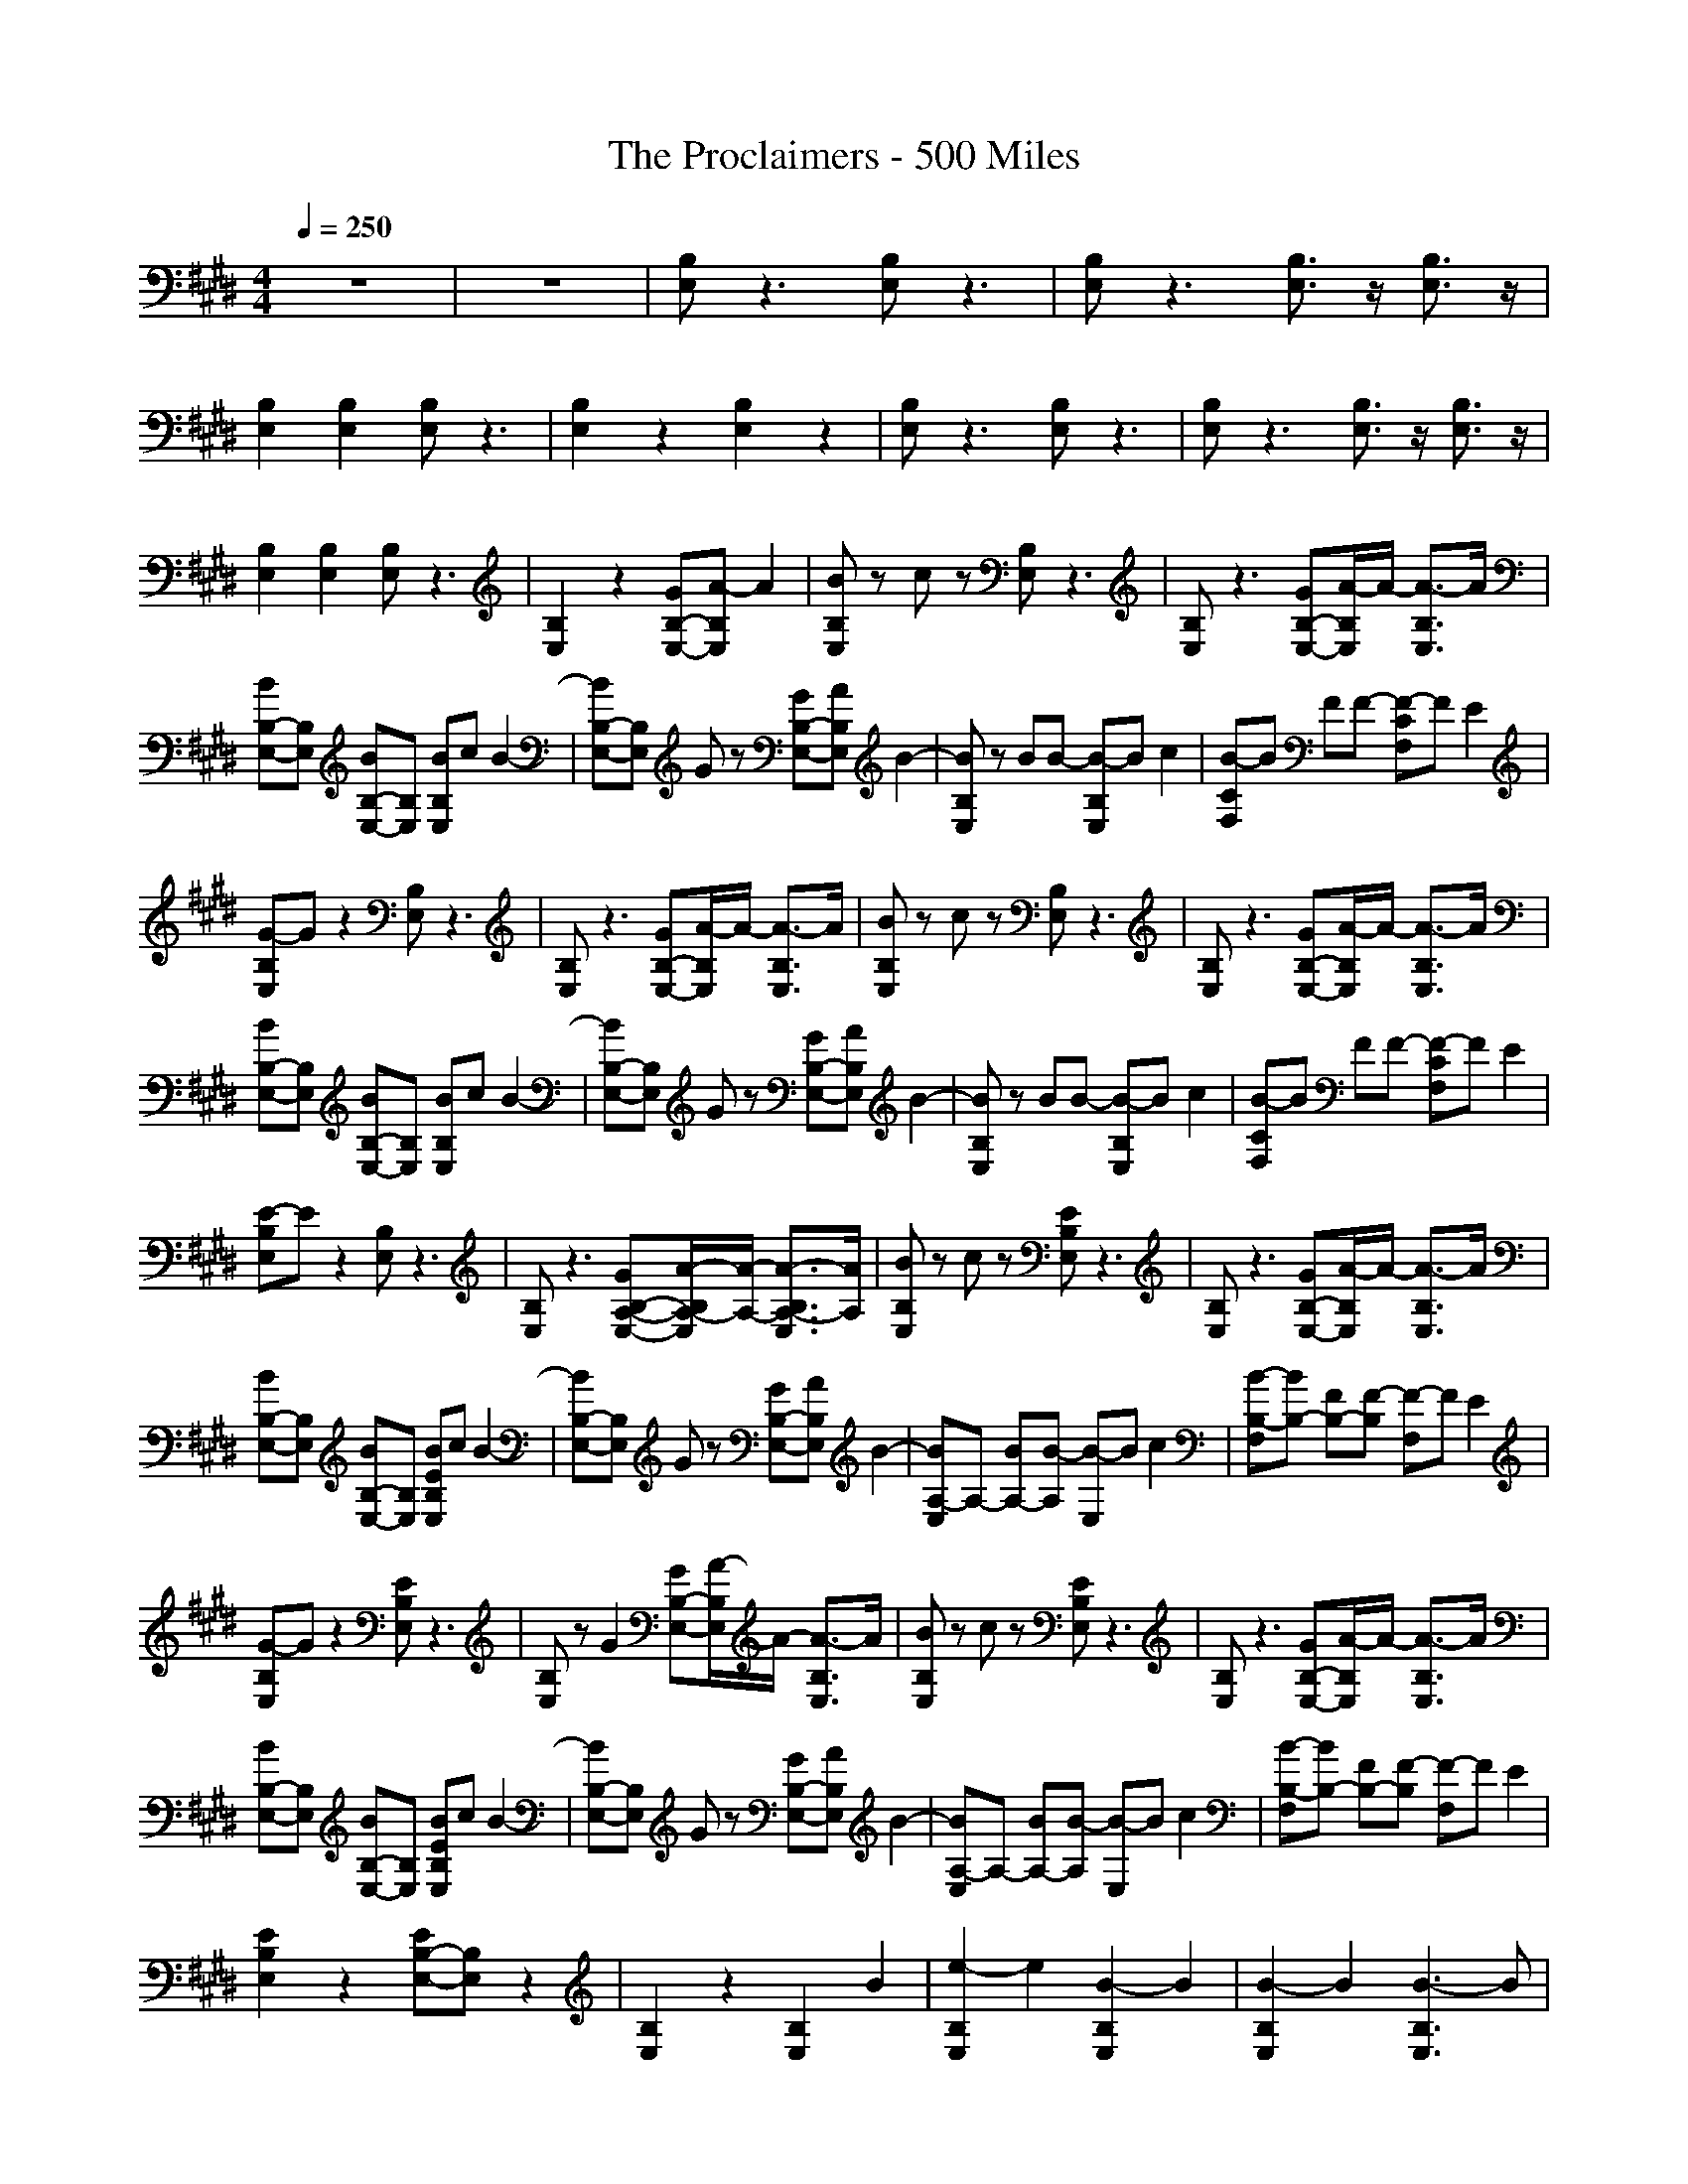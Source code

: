 X: 1
T: The Proclaimers - 500 Miles
N: abceed by Thorsongori
M: 4/4
L: 1/8
Q:1/4=250
K:E
z8|z8|[B,E,]z3 [B,E,]z3|[B,E,]z3 [B,3/2E,3/2]z/2 [B,3/2E,3/2]z/2|
[B,2E,2] [B,2E,2] [B,E,]z3|[B,2E,2] z2 [B,2E,2] z2|[B,E,]z3 [B,E,]z3|[B,E,]z3 [B,3/2E,3/2]z/2 [B,3/2E,3/2]z/2|
[B,2E,2] [B,2E,2] [B,E,]z3|[B,2E,2] z2 [GB,-E,-][A-B,E,] A2|[BB,E,]z cz [B,E,]z3|[B,E,]z3 [GB,-E,-][A/2-B,/2E,/2]A/2- [A3/2-B,3/2E,3/2]A/2|
[BB,-E,-][B,E,] [BB,-E,-][B,E,] [BB,E,]c B2-|[BB,-E,-][B,E,] Gz [GB,-E,-][AB,E,] B2-|[BB,E,]z BB- [B-B,E,]B c2|[B-CF,]B FF- [F-CF,]F E2|
[G-B,E,]G z2 [B,E,]z3|[B,E,]z3 [GB,-E,-][A/2-B,/2E,/2]A/2- [A3/2-B,3/2E,3/2]A/2|[BB,E,]z cz [B,E,]z3|[B,E,]z3 [GB,-E,-][A/2-B,/2E,/2]A/2- [A3/2-B,3/2E,3/2]A/2|
[BB,-E,-][B,E,] [BB,-E,-][B,E,] [BB,E,]c B2-|[BB,-E,-][B,E,] Gz [GB,-E,-][AB,E,] B2-|[BB,E,]z BB- [B-B,E,]B c2|[B-CF,]B FF- [F-CF,]F E2|
[E-B,E,]E z2 [B,E,]z3|[B,E,]z3 [GB,-A,-E,-][A/2-B,/2A,/2-E,/2][A/2-A,/2-] [A3/2-B,3/2A,3/2-E,3/2][A/2A,/2]|[BB,E,]z cz [EB,E,]z3|[B,E,]z3 [GB,-E,-][A/2-B,/2E,/2]A/2- [A3/2-B,3/2E,3/2]A/2|
[BB,-E,-][B,E,] [BB,-E,-][B,E,] [BEB,E,]c B2-|[BB,-E,-][B,E,] Gz [GB,-E,-][AB,E,] B2-|[BA,-E,]A,- [BA,-][B-A,] [B-E,]B c2|[B-B,-F,][BB,-] [FB,-][F-B,] [F-F,]F E2|
[G-B,E,]G z2 [EB,E,]z3|[B,E,]z G2 [GB,-E,-][A/2-B,/2E,/2]A/2- [A3/2-B,3/2E,3/2]A/2|[BB,E,]z cz [EB,E,]z3|[B,E,]z3 [GB,-E,-][A/2-B,/2E,/2]A/2- [A3/2-B,3/2E,3/2]A/2|
[BB,-E,-][B,E,] [BB,-E,-][B,E,] [BEB,E,]c B2-|[BB,-E,-][B,E,] Gz [GB,-E,-][AB,E,] B2-|[BA,-E,]A,- [BA,-][B-A,] [B-E,]B c2|[B-B,-F,][BB,-] [FB,-][F-B,] [F-F,]F E2|
[E2B,2E,2] z2 [EB,-E,-][B,E,] z2|[B,2E,2] z2 [B,2E,2] B2|[e2-B,2E,2] e2 [B2-B,2E,2] B2|[B2-B,2E,2] B2 [B3-B,3E,3]B|
[B2-B,2E,2] B2 [B2-B,2E,2] B2|[B2-B,2E,2] B2 [BB,-E,-][B,E,] [e2-B,2E,2]|[e2-E2A,2E,2] e2 [B2-E2A,2E,2] B2|[B2-E2A,2E,2] B2 [A3/2-E3/2A,3/2E,3/2]A/2- [A3/2-F3/2B,3/2F,3/2]A/2|
[G4F4B,4F,4] [F2B,2F,2] z2|[F2B,2F,2] z2 [BF-B,-F,-][FB,F,] [BF-B,-F,-][FB,F,]|[e2-B,2E,2] e2 [B2-B,2E,2] B2|[B2-B,2E,2] B2 [G2B,2-E,2-] [A-B,E,]A|
[B2-B,2E,2] B2 [B2-B,2E,2] B2|[B2-B,2E,2] B2 [B2-B,2E,2] [B2B,2E,2]|[e2-E2A,2E,2] e2 [B2-E2A,2E,2] B2|[B2-E2A,2E,2] B2 [A3/2-E3/2A,3/2E,3/2]A/2- [A3/2-F3/2B,3/2F,3/2]A/2|
[G4F4B,4F,4] [F2B,2F,2] z2|[F2B,2F,2] z2 [G2F2B,2F,2] [A2F2B,2F,2]|[BB,E,]z cz [B,E,]z3|[B,E,]z3 [GB,-E,-][A/2-B,/2E,/2]A/2- [A3/2-B,3/2E,3/2]A/2|
[BB,-E,-][B,E,] [BB,-E,-][B,E,] [BB,E,]c B2-|[BB,-E,-][B,E,] Gz [GB,-E,-][AB,E,] B2-|[BA,-E,]A,- [BA,]B- [B-A,-E,][BA,-] [c-A,]c|[B-B,-F,][BB,-] [FB,]F- [F-B,-F,][FB,-] [E-B,]E|
[G-B,E,]G z2 [B,E,]z3|[B,E,]z G2 [GB,-E,-][A/2-B,/2E,/2]A/2- [A3/2-B,3/2E,3/2]A/2|[BB,E,]z cz [B,E,]z3|[B,E,]z3 [GB,-E,-][A/2-B,/2E,/2]A/2- [A3/2-B,3/2E,3/2]A/2|
[BB,-E,-][B,E,] [BB,-E,-][B,E,] [BB,E,]c B2-|[BB,-E,-][B,E,] Gz [GB,-E,-][AB,E,] B2-|[BA,-E,]A,- [BA,]B- [B-A,-E,][BA,-] [c-A,]c|[B-B,-F,][BB,-] [FB,]F- [F-B,-F,][FB,-] [E-B,]E|
[E2B,2E,2] z2 [B,2E,2] z2|[B,2E,2] z2 [B,2E,2] B2|[e2-B,2E,2] e2 [B2-B,2E,2] B2|[B2-B,2E,2] B2 [B3-B,3E,3]B|
[B2-B,2E,2] B2 [B2-B,2E,2] B2|[B2-B,2E,2] B2 [BB,-E,-][B,E,] [e2-B,2E,2]|[e2-E2A,2E,2] e2 [B2-E2A,2E,2] B2|[B2-E2A,2E,2] B2 [A3/2-E3/2A,3/2E,3/2]A/2- [A3/2-F3/2B,3/2F,3/2]A/2|
[G4F4B,4F,4] [F2B,2F,2] z2|[F2B,2F,2] z2 [BF-B,-F,-][FB,F,] [BF-B,-F,-][FB,F,]|[e2-B,2E,2] e2 [B2-B,2E,2] B2|[B2-B,2E,2] B2 [G2B,2-E,2-] [A-B,E,]A|
[B2-B,2E,2] B2 [B2-B,2E,2] B2|[B2-B,2E,2] B2 [B2-B,2E,2] [B2B,2E,2]|[e2-E2A,2E,2] e2 [B2-E2A,2E,2] B2|[B2-E2A,2E,2] B2 [A3/2-E3/2A,3/2E,3/2]A/2- [A3/2-F3/2B,3/2F,3/2]A/2|
[G4F4B,4F,4] [F2B,2F,2] z2|[F2B,2F,2] z2 [gF-B,-F,-][FB,F,] [g/2F/2-B,/2-F,/2-][F/2-B,/2-F,/2-][g-FB,F,]|[g2E,2-] [eE,]z E,3z|E,3z [gE,-]E,- [g/2E,/2-]E,/2g-|
[g2E,2-] [eE,]z E,3z|E,2- [G-E,]G [G2E,2-] [G-E,]G|[A2A,2-] [AA,]A [A2A,2-] [AA,]A|[B2B,2-] [BB,]B [B2B,2-] [A-B,]A|
[G3-E,3]G E,3z|E,3z [gE,]z [g/2E,/2-]E,/2g-|[g2E,2-] [eE,]z E,3z|E,3z [gE,-]E,- [g/2E,/2-]E,/2g-|
[g2E,2-] [eE,]z E,3z|E,2- [G-E,]G [G2E,2-] [G-E,]G|[A2A,2-] [AA,]A [A2A,2-] [AA,]G|[F2B,2-] [FB,]F [F2B,2-] [E-B,]E|
[E3-E,3]E E,3z|E,3z E,3z|[B,E,]z3 [B,E,]z3|[B,E,]z3 [B,3/2E,3/2]z/2 [B,3/2E,3/2]z/2|
[B,2E,2] [B,2E,2] [B,E,]z3|[B,2E,2] z2 [GB,-E,-][A-B,E,] A2|[BB,E,]z cz [B,E,]z3|[B,E,]z3 [GB,-E,-][A/2-B,/2E,/2]A/2- [A3/2-B,3/2E,3/2]A/2|
[BB,-E,-][B,E,] [BB,-E,-][B,E,] [BB,E,]c B2-|[BB,-E,-][B,E,] Gz [GB,-E,-][AB,E,] B2-|[BA,-E,]A,- [BA,]B- [B-A,-E,][BA,-] [c-A,]c|[B-B,-F,][BB,-] [FB,]F- [F-B,-F,][FB,-] [E-B,]E|
[G-B,E,]G z2 [B,E,]z3|[B,E,]z G2 [GB,-E,-][A/2-B,/2E,/2]A/2- [A3/2-B,3/2E,3/2]A/2|[BB,E,]z cz [B,E,]z3|[B,E,]z3 [GB,-E,-][A/2-B,/2E,/2]A/2- [A3/2-B,3/2E,3/2]A/2|
[BB,-E,-][B,E,] [BB,-E,-][B,E,] [BB,E,]c B2-|[BB,-E,-][B,E,] Gz [GB,-E,-][AB,E,] B2-|[BA,-E,]A,- [BA,]B- [B-A,-E,][BA,-] [c-A,]c|[B-B,-F,][BB,-] [FB,]F- [F-B,-F,][FB,-] [E-B,]E|
[E2B,2E,2] z2 [B,2E,2] z2|[B,2E,2] z2 [B,2E,2] B2|[e2-B,2E,2] e2 [B2-B,2E,2] B2|[B2-B,2E,2] B2 [B3-B,3E,3]B|
[B2-B,2E,2] B2 [B2-B,2E,2] B2|[B2-B,2E,2] B2 [BB,-E,-][B,E,] [e2-B,2E,2]|[e2-E2A,2E,2] e2 [B2-E2A,2E,2] B2|[B2-E2A,2E,2] B2 [A3/2-E3/2A,3/2E,3/2]A/2- [A3/2-F3/2B,3/2F,3/2]A/2|
[G4F4B,4F,4] [F2B,2F,2] z2|[F2B,2F,2] z2 [BF-B,-F,-][FB,F,] [BF-B,-F,-][FB,F,]|[e2-B,2E,2] e2 [B2-B,2E,2] B2|[B2-B,2E,2] B2 [G2B,2-E,2-] [A-B,E,]A|
[B2-B,2E,2] B2 [B2-B,2E,2] B2|[B2-B,2E,2] B2 [B2-B,2E,2] [B2B,2E,2]|[e2-E2A,2E,2] e2 [B2-E2A,2E,2] B2|[B2-E2A,2E,2] B2 [A3/2-E3/2A,3/2E,3/2]A/2- [A3/2-F3/2B,3/2F,3/2]A/2|
[G4F4B,4F,4] [F2B,2F,2] z2|[F2B,2F,2] z2 [gF-B,-F,-][FB,F,] [g/2F/2-B,/2-F,/2-][F/2-B,/2-F,/2-][g-FB,F,]|[g2E,2-] [eE,]z E,3z|E,3z [gE,-]E,- [g/2E,/2-]E,/2g-|
[g2E,2-] [eE,]z E,3z|E,2- [G-E,]G [G2E,2-] [G-E,]G|[A2A,2-] [AA,]A [A2A,2-] [AA,]A|[B2B,2-] [BB,]B [B2B,2-] [A-B,]A|
[G3-E,3]G E,3z|E,3z [gE,]z [g/2E,/2-]E,/2g-|[g2E,2-] [eE,]z E,3z|E,3z [gE,-]E,- [g/2E,/2-]E,/2g-|
[g2E,2-] [eE,]z E,3z|E,2- [G-E,]G [G2E,2-] [G-E,]G|[A2A,2-] [AA,]A [A2A,2-] [AA,]G|[F2B,2-] [FB,]F [F2B,2-] [E-B,]E|
[E3-E,3]E E,3z|E,3z E,z [B-E,]B|[e2-B,2E,2] e2 [B2-B,2E,2] B2|[B2-B,2E,2] B2 [B3-B,3E,3]B|
[B2-B,2E,2] B2 [B2-B,2E,2] B2|[B2-B,2E,2] B2 [BB,-E,-][B,E,] [e2-B,2E,2]|[e2-E2A,2E,2] e2 [B2-E2A,2E,2] B2|[B2-E2A,2E,2] B2 [A3/2-E3/2A,3/2E,3/2]A/2- [A3/2-F3/2B,3/2F,3/2]A/2|
[G4F4B,4F,4] [F2B,2F,2] z2|[F2B,2F,2] z2 [BF-B,-F,-][FB,F,] [BF-B,-F,-][FB,F,]|[e2-B,2E,2] e2 [B2-B,2E,2] B2|[B2-B,2E,2] B2 [G2B,2-E,2-] [A-B,E,]A|
[B2-B,2E,2] B2 [B2-B,2E,2] B2|[B2-B,2E,2] B2 [B2-B,2E,2] [B2B,2E,2]|[e2-E2A,2E,2] e2 [B2-E2A,2E,2] B2|[B2-E2A,2E,2] B2 [A3/2-E3/2A,3/2E,3/2]A/2- [A3/2-F3/2B,3/2F,3/2]A/2|
[G2-B,2] G2 [F2-B,2] F3/2z/2|[A3-B,3-][A/2B,/2-]B,/2 [G3-B,3-][G/2B,/2-]B,/2|[E8-E,8-]|[E8-E,8-]|
[E8-E,8-]|[E8E,8]| 